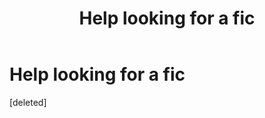 #+TITLE: Help looking for a fic

* Help looking for a fic
:PROPERTIES:
:Score: 1
:DateUnix: 1444796500.0
:DateShort: 2015-Oct-14
:FlairText: Request
:END:
[deleted]

